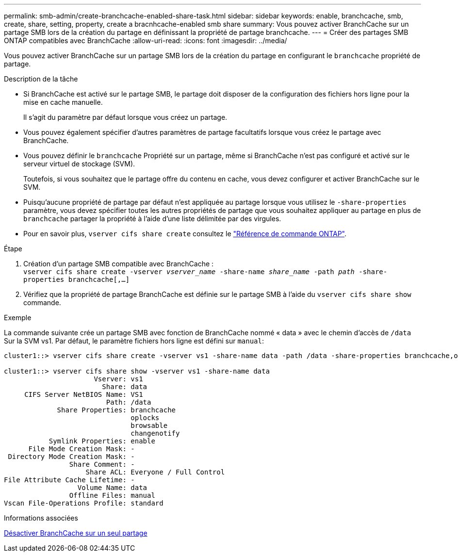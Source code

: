 ---
permalink: smb-admin/create-branchcache-enabled-share-task.html 
sidebar: sidebar 
keywords: enable, branchcache, smb, create, share, setting, property, create a bracnhcache-enabled smb share 
summary: Vous pouvez activer BranchCache sur un partage SMB lors de la création du partage en définissant la propriété de partage branchcache. 
---
= Créer des partages SMB ONTAP compatibles avec BranchCache
:allow-uri-read: 
:icons: font
:imagesdir: ../media/


[role="lead"]
Vous pouvez activer BranchCache sur un partage SMB lors de la création du partage en configurant le `branchcache` propriété de partage.

.Description de la tâche
* Si BranchCache est activé sur le partage SMB, le partage doit disposer de la configuration des fichiers hors ligne pour la mise en cache manuelle.
+
Il s'agit du paramètre par défaut lorsque vous créez un partage.

* Vous pouvez également spécifier d'autres paramètres de partage facultatifs lorsque vous créez le partage avec BranchCache.
* Vous pouvez définir le `branchcache` Propriété sur un partage, même si BranchCache n'est pas configuré et activé sur le serveur virtuel de stockage (SVM).
+
Toutefois, si vous souhaitez que le partage offre du contenu en cache, vous devez configurer et activer BranchCache sur le SVM.

* Puisqu'aucune propriété de partage par défaut n'est appliquée au partage lorsque vous utilisez le `-share-properties` paramètre, vous devez spécifier toutes les autres propriétés de partage que vous souhaitez appliquer au partage en plus de `branchcache` partager la propriété à l'aide d'une liste délimitée par des virgules.
* Pour en savoir plus, `vserver cifs share create` consultez le link:https://docs.netapp.com/us-en/ontap-cli/vserver-cifs-share-create.html["Référence de commande ONTAP"^].


.Étape
. Création d'un partage SMB compatible avec BranchCache : +
`vserver cifs share create -vserver _vserver_name_ -share-name _share_name_ -path _path_ -share-properties branchcache[,...]`
. Vérifiez que la propriété de partage BranchCache est définie sur le partage SMB à l'aide du `vserver cifs share show` commande.


.Exemple
La commande suivante crée un partage SMB avec fonction de BranchCache nommé « data » avec le chemin d'accès de `/data` Sur la SVM vs1. Par défaut, le paramètre fichiers hors ligne est défini sur `manual`:

[listing]
----
cluster1::> vserver cifs share create -vserver vs1 -share-name data -path /data -share-properties branchcache,oplocks,browsable,changenotify

cluster1::> vserver cifs share show -vserver vs1 -share-name data
                      Vserver: vs1
                        Share: data
     CIFS Server NetBIOS Name: VS1
                         Path: /data
             Share Properties: branchcache
                               oplocks
                               browsable
                               changenotify
           Symlink Properties: enable
      File Mode Creation Mask: -
 Directory Mode Creation Mask: -
                Share Comment: -
                    Share ACL: Everyone / Full Control
File Attribute Cache Lifetime: -
                  Volume Name: data
                Offline Files: manual
Vscan File-Operations Profile: standard
----
.Informations associées
xref:disable-branchcache-single-share-task.adoc[Désactiver BranchCache sur un seul partage]
